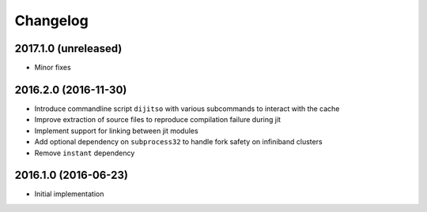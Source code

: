 Changelog
=========

2017.1.0 (unreleased)
---------------------

- Minor fixes

2016.2.0 (2016-11-30)
---------------------

- Introduce commandline script ``dijitso`` with various subcommands to
  interact with the cache
- Improve extraction of source files to reproduce compilation failure
  during jit
- Implement support for linking between jit modules
- Add optional dependency on ``subprocess32`` to handle fork safety on
  infiniband clusters
- Remove ``instant`` dependency

2016.1.0 (2016-06-23)
---------------------

- Initial implementation
